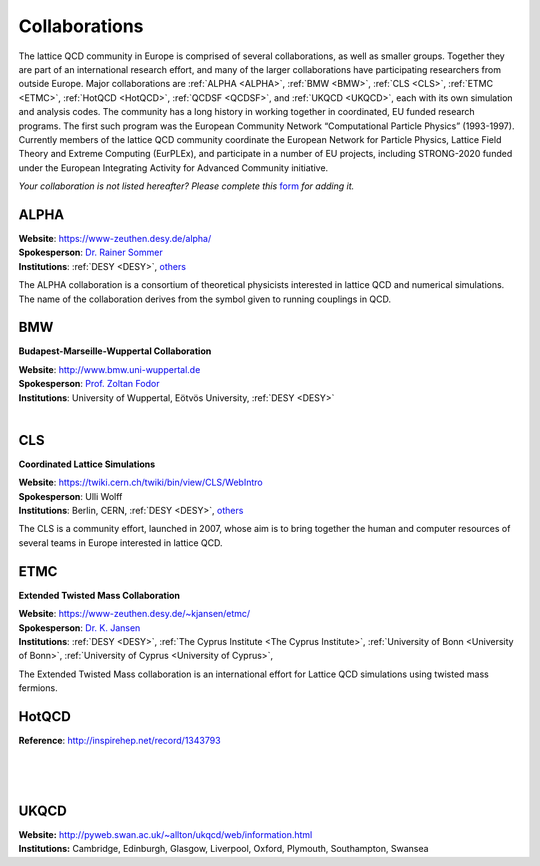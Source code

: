 
Collaborations
==============

The lattice QCD community in Europe is comprised of several collaborations, as well as smaller groups.
Together they are part of an international research effort, and many of the larger collaborations have
participating researchers from outside Europe. Major collaborations are :ref:`ALPHA <ALPHA>`,
:ref:`BMW <BMW>`, :ref:`CLS <CLS>`, :ref:`ETMC <ETMC>`, :ref:`HotQCD <HotQCD>`, :ref:`QCDSF <QCDSF>`,
and :ref:`UKQCD <UKQCD>`, each with its own simulation and analysis codes. The community has a long
history in working together in coordinated, EU funded research programs. The first such program was the
European Community Network “Computational Particle Physics” (1993-1997). Currently members of the
lattice QCD community coordinate the European Network for Particle Physics, Lattice Field Theory and
Extreme Computing (EurPLEx), and participate in a number of EU projects, including STRONG-2020 funded
under the European Integrating Activity for Advanced Community initiative.


.. image:: _static/form.svg
  :width: 25
  :alt: Collaboration form
  :align: left
  :target: https://docs.google.com/forms/d/1Fq5kP24L1Z8FOuOAym5QePac9fMfeCVebG6TXodA7Yw/viewform

*Your collaboration is not listed hereafter? Please complete this* `form <https://docs.google.com/forms/d/1Fq5kP24L1Z8FOuOAym5QePac9fMfeCVebG6TXodA7Yw/viewform>`_ *for adding it.*


.. image:: https://www-zeuthen.desy.de/alpha/alpha_color_60.gif
   :width: 20 %
   :alt: ALPHA
   :align: left
   :target: https://www-zeuthen.desy.de/alpha/
   :class: logo-before-title

ALPHA
-----

| **Website**: https://www-zeuthen.desy.de/alpha/
| **Spokesperson**: `Dr. Rainer Sommer <https://nic.desy.de/members/index_eng.html>`_
| **Institutions**:  :ref:`DESY <DESY>`, `others <https://www-zeuthen.desy.de/alpha/people.html>`_
  
The ALPHA collaboration is a consortium of theoretical physicists interested in lattice QCD
and numerical simulations. The name of the collaboration derives from the symbol given to
running couplings in QCD.



.. image:: _static/collaboration.svg
   :width: 20 %
   :alt: BMW
   :align: left
   :target: http://www.bmw.uni-wuppertal.de/Home.html
   :class: logo-before-title

BMW
---

**Budapest-Marseille-Wuppertal Collaboration**

| **Website**: http://www.bmw.uni-wuppertal.de
| **Spokesperson**: `Prof. Zoltan Fodor <http://particle.uni-wuppertal.de/fodor/>`_
| **Institutions**:  University of Wuppertal, Eötvös University, :ref:`DESY <DESY>`
|



.. image:: _static/collaboration.svg
   :width: 20 %
   :alt: CLS
   :align: left
   :target: https://twiki.cern.ch/twiki/bin/view/CLS/WebIntro
   :class: logo-before-title

CLS
---

**Coordinated Lattice Simulations**

| **Website**: https://twiki.cern.ch/twiki/bin/view/CLS/WebIntro
| **Spokesperson**: Ulli Wolff
| **Institutions**:  Berlin, CERN, :ref:`DESY <DESY>`, `others <https://twiki.cern.ch/twiki/bin/view/CLS/WebIntro>`_

The CLS is a community effort, launched in 2007, whose aim is to bring together the human and computer resources of several teams in Europe interested in lattice QCD.



.. image:: _static/etmc_logo.png
   :width: 20 %
   :alt: ETMC
   :align: left
   :target: https://www-zeuthen.desy.de/~kjansen/etmc/
   :class: logo-before-title

ETMC
----

**Extended Twisted Mass Collaboration**

| **Website**: https://www-zeuthen.desy.de/~kjansen/etmc/
| **Spokesperson**: `Dr. K. Jansen <https://www-zeuthen.desy.de/~kjansen/>`_
| **Institutions**:  :ref:`DESY <DESY>`, :ref:`The Cyprus Institute <The Cyprus Institute>`, :ref:`University of Bonn <University of Bonn>`, :ref:`University of Cyprus <University of Cyprus>`,
  
The Extended Twisted Mass collaboration
is an international effort for Lattice QCD simulations using twisted mass fermions.



.. image:: _static/collaboration.svg
   :width: 20 %
   :alt: HotQCD
   :align: left
   :target: http://inspirehep.net/search?p=collaboration:%27HotQCD%27&ln=en
   :class: logo-before-title

HotQCD
------

| **Reference**: http://inspirehep.net/record/1343793
|
|
|



.. image:: _static/collaboration.svg
   :width: 20 %
   :alt: UKQCD
   :align: left
   :target: http://pyweb.swan.ac.uk/~allton/ukqcd/web/information.html
   :class: logo-before-title

UKQCD
-----

| **Website:** http://pyweb.swan.ac.uk/~allton/ukqcd/web/information.html
| **Institutions:** Cambridge, Edinburgh, Glasgow, Liverpool, Oxford, Plymouth, Southampton, Swansea
